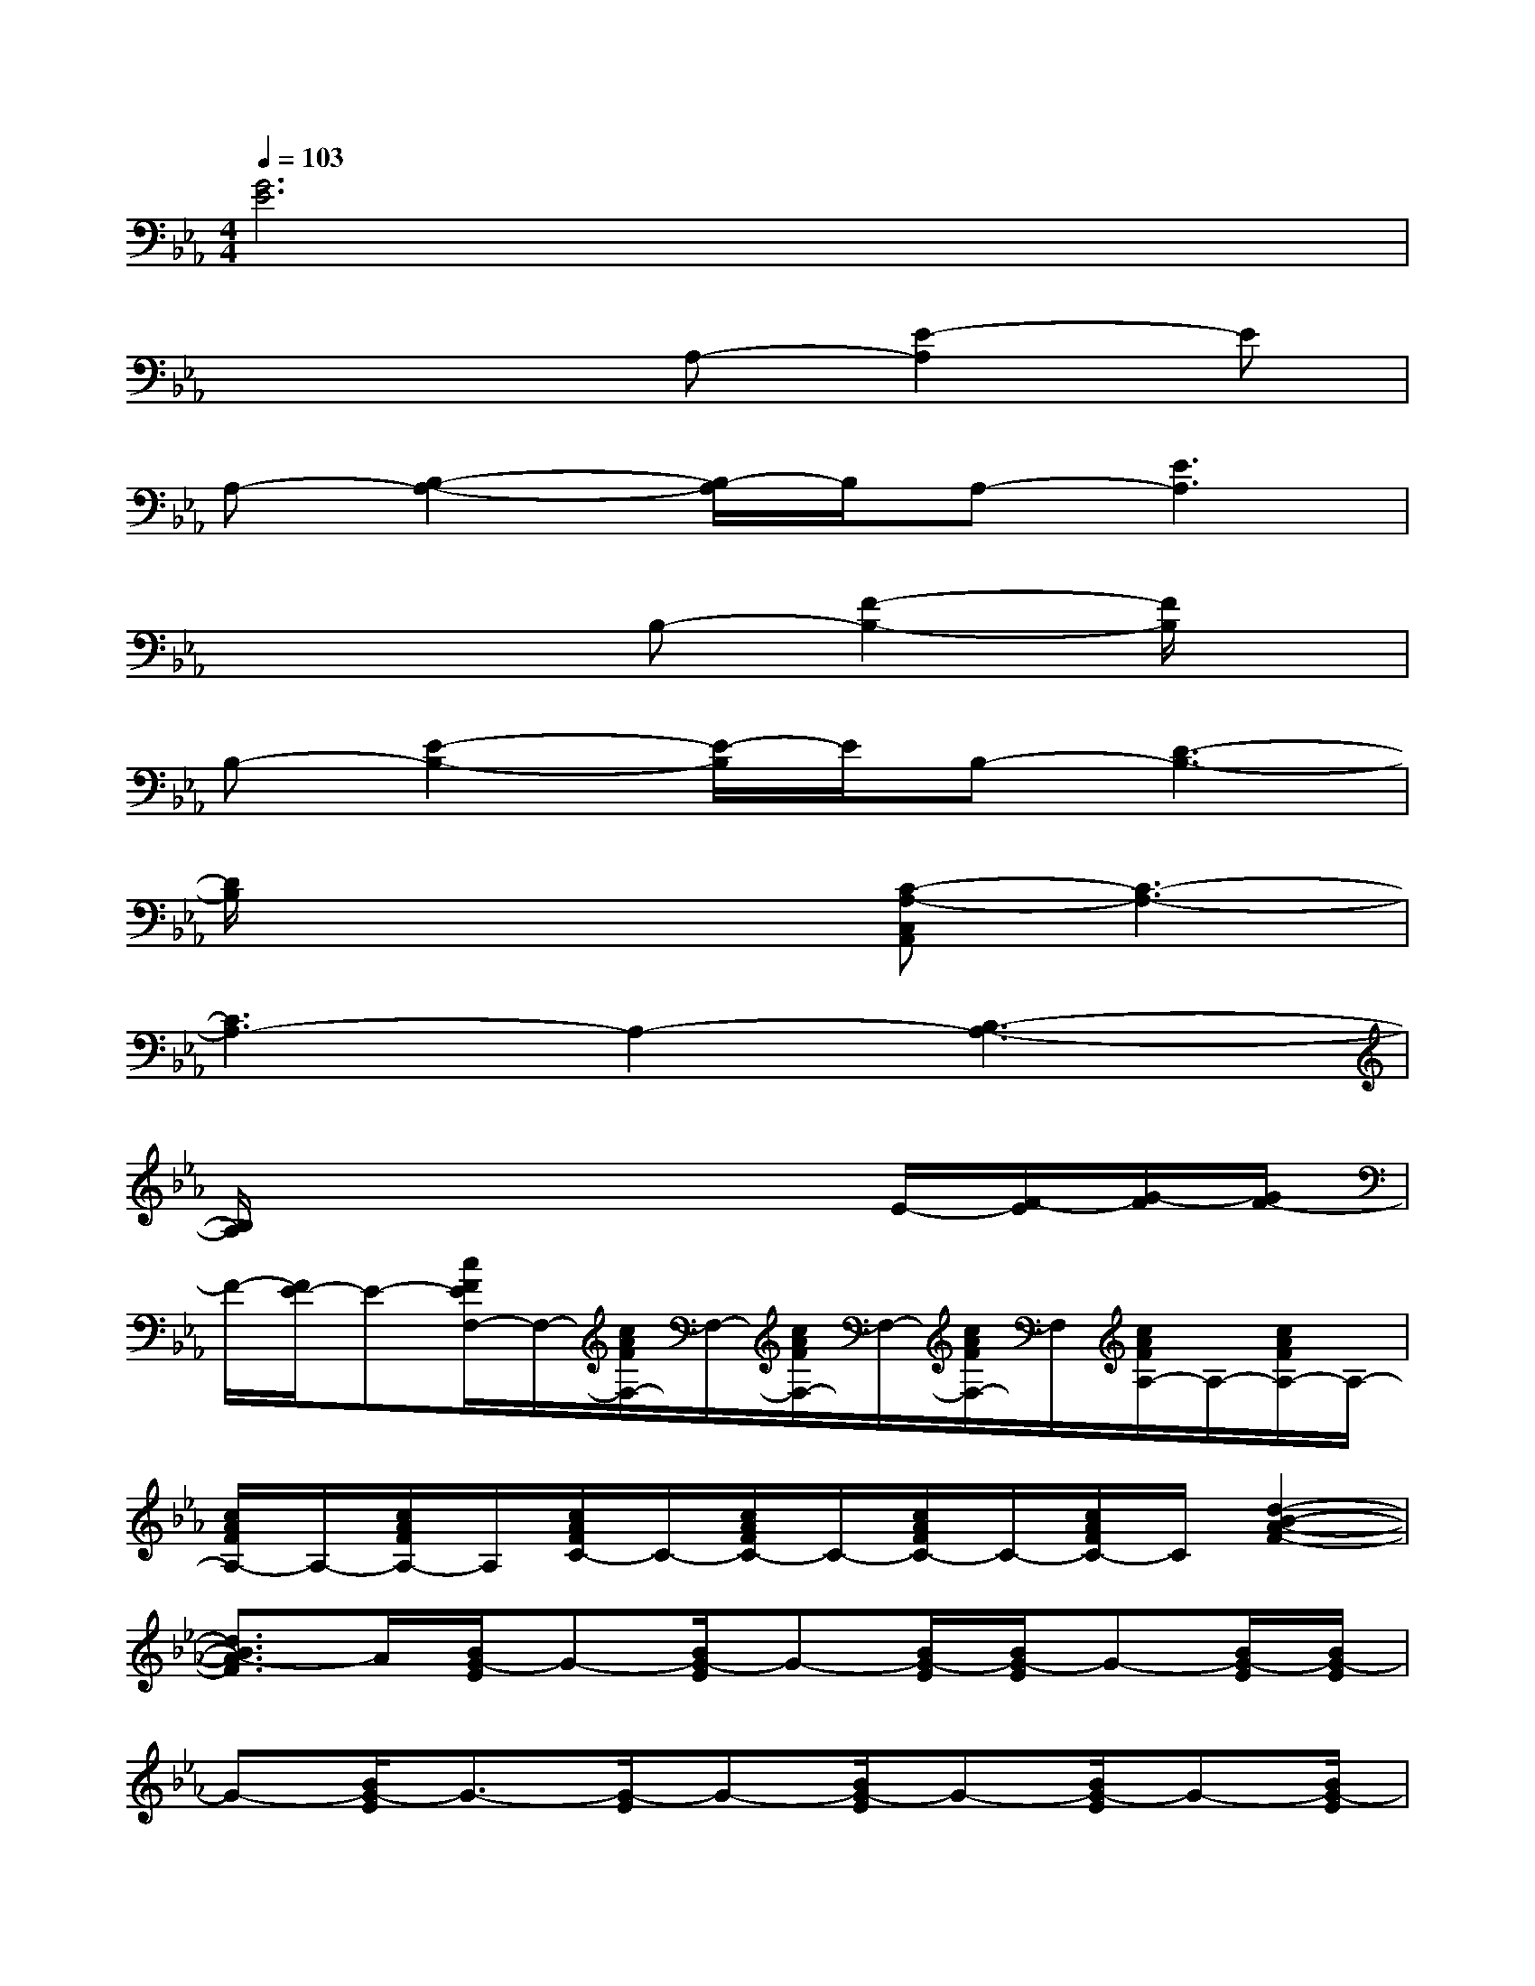X:1
T:
M:4/4
L:1/8
Q:1/4=103
K:Eb%3flats
V:1
[G6E6]x2|
x4A,-[E2-A,2]E|
A,-[B,2-A,2-][B,/2-A,/2]B,/2A,-[E3A,3]|
x4B,-[F2-B,2-][F/2B,/2]x/2|
B,-[E2-B,2-][E/2-B,/2]E/2B,-[D3-B,3-]|
[D/2B,/2]x3x/2[C-A,-C,A,,][C3-A,3-]|
[C3A,3-]A,2-[B,3-A,3-]|
[B,/2A,/2]x4x3/2E/2-[F/2-E/2][G/2-F/2][G/2F/2-]|
F/2-[F/2E/2-]E-[c/2F/2E/2F,/2-]F,/2-[c/2A/2F/2F,/2-]F,/2-[c/2A/2F/2F,/2-]F,/2-[c/2A/2F/2F,/2-]F,/2[c/2A/2F/2A,/2-]A,/2-[c/2A/2F/2A,/2-]A,/2-|
[c/2A/2F/2A,/2-]A,/2-[c/2A/2F/2A,/2-]A,/2[c/2A/2F/2C/2-]C/2-[c/2A/2F/2C/2-]C/2-[c/2A/2F/2C/2-]C/2-[c/2A/2F/2C/2-]C/2[d2-B2-A2-F2-]|
[d3/2B3/2A3/2-F3/2]A/2[B/2G/2-E/2]G-[B/2G/2-E/2]G-[B/2G/2-E/2][B/2G/2-E/2]G-[B/2G/2-E/2][B/2G/2-E/2]|
G-[B/2G/2-E/2]G3/2-[G/2-E/2]G-[B/2G/2-E/2]G-[B/2G/2-E/2]G-[B/2G/2-E/2]|
[g/2_g/2=G/2-]G/2-[f/2B/2G/2E/2]x/2e/2d/2[e/2G/2E/2C/2]d/2e/2[d/2G/2E/2C/2]c-[c/2-G/2E/2C/2]c-[c/2-G/2E/2C/2]|
c-[c/2-G/2E/2C/2][c/2-E/2C/2]c-[c/2-E/2C/2][c/2-G/2E/2C/2]c-[c/2-G/2E/2C/2][c/2-G/2E/2C/2]c-[c/2-G/2E/2C/2]c/2-|
c/2-[c/2G/2E/2C/2]=A/2x/2[_A/2E/2C/2]x[A/2E/2C/2]x[A/2E/2C/2]x3/2[A/2E/2C/2]x/2|
[A/2E/2C/2-A,/2-][C/2A,/2][G/2E/2B,/2-G,/2-][B,/2G,/2][FCA,-F,-][A,/2-F,/2-][A,3/2-F,3/2-][A/2F/2C/2A,/2-F,/2-][C/2A,/2-F,/2-][A,-F,-][A,/2-F,/2-][A/2F/2C/2A,/2-F,/2-]